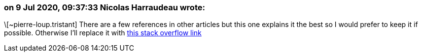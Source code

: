 === on 9 Jul 2020, 09:37:33 Nicolas Harraudeau wrote:
\[~pierre-loup.tristant] There are a few references in other articles but this one explains it the best so I would prefer to keep it if possible. Otherwise I'll replace it with https://stackoverflow.com/a/4438217[this stack overflow link]

